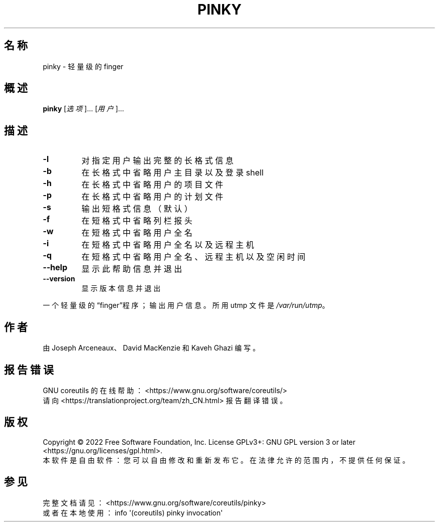 .\" DO NOT MODIFY THIS FILE!  It was generated by help2man 1.48.5.
.\"*******************************************************************
.\"
.\" This file was generated with po4a. Translate the source file.
.\"
.\"*******************************************************************
.TH PINKY 1 2022年9月 "GNU coreutils 9.1" 用户命令
.SH 名称
pinky \- 轻量级的 finger
.SH 概述
\fBpinky\fP [\fI\,选项\/\fP]... [\fI\,用户\/\fP]...
.SH 描述
.\" Add any additional description here
.TP 
\fB\-l\fP
对指定用户输出完整的长格式信息
.TP 
\fB\-b\fP
在长格式中省略用户主目录以及登录 shell
.TP 
\fB\-h\fP
在长格式中省略用户的项目文件
.TP 
\fB\-p\fP
在长格式中省略用户的计划文件
.TP 
\fB\-s\fP
输出短格式信息（默认）
.TP 
\fB\-f\fP
在短格式中省略列栏报头
.TP 
\fB\-w\fP
在短格式中省略用户全名
.TP 
\fB\-i\fP
在短格式中省略用户全名以及远程主机
.TP 
\fB\-q\fP
在短格式中省略用户全名、远程主机以及空闲时间
.TP 
\fB\-\-help\fP
显示此帮助信息并退出
.TP 
\fB\-\-version\fP
显示版本信息并退出
.PP
一个轻量级的“finger”程序；输出用户信息。所用 utmp 文件是 \fI\,/var/run/utmp\/\fP。
.SH 作者
由 Joseph Arceneaux、David MacKenzie 和 Kaveh Ghazi 编写。
.SH 报告错误
GNU coreutils 的在线帮助： <https://www.gnu.org/software/coreutils/>
.br
请向 <https://translationproject.org/team/zh_CN.html> 报告翻译错误。
.SH 版权
Copyright \(co 2022 Free Software Foundation, Inc.  License GPLv3+: GNU GPL
version 3 or later <https://gnu.org/licenses/gpl.html>.
.br
本软件是自由软件：您可以自由修改和重新发布它。在法律允许的范围内，不提供任何保证。
.SH 参见
完整文档请见： <https://www.gnu.org/software/coreutils/pinky>
.br
或者在本地使用： info \(aq(coreutils) pinky invocation\(aq
